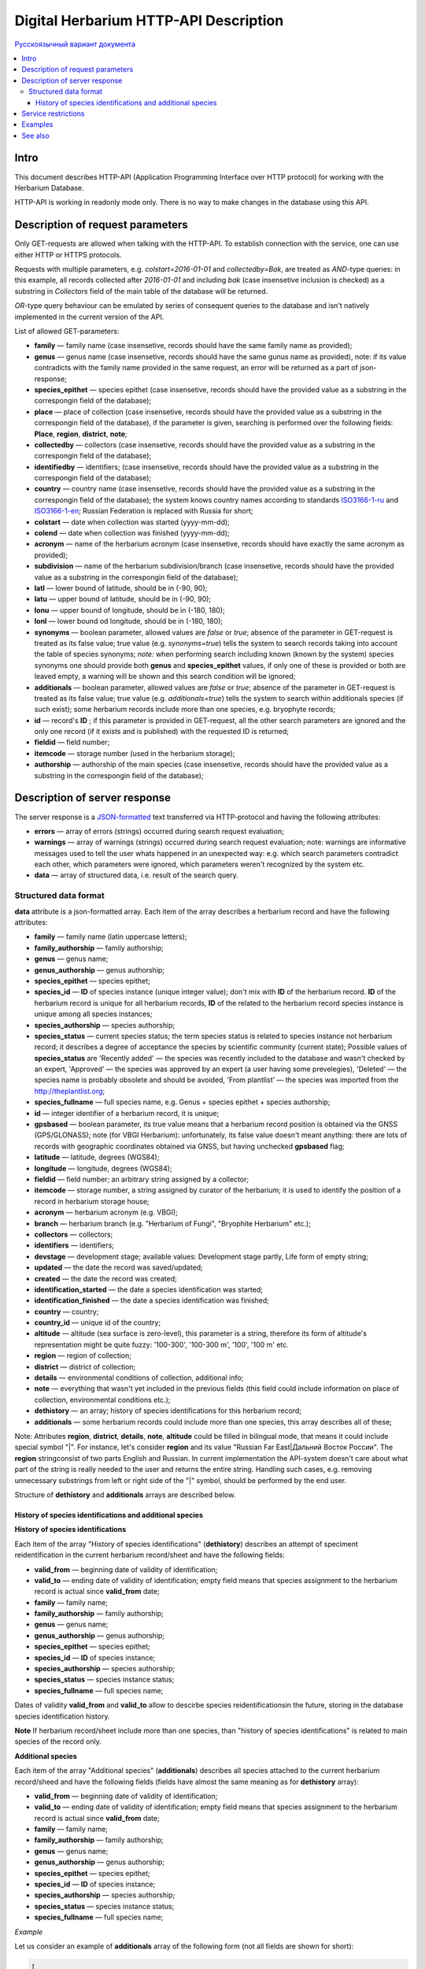 ======================================
Digital Herbarium HTTP-API Description
======================================

`Русскоязычный вариант документа`_

.. _Русскоязычный вариант документа: https://github.com/VBGI/herbs/blob/master/herbs/docs/httpapi/ru/http_api.rst


.. contents:: :local:

.. |---| unicode:: U+2014  .. em dash

.. |--| unicode:: U+2013   .. en dash


Intro
-----

This document describes HTTP-API (Application Programming Interface over HTTP protocol) for working with the Herbarium Database.

HTTP-API is working in readonly mode only. There is no way to make changes in the database using this API.


Description of request parameters
---------------------------------

Only GET-requests are allowed when talking with the HTTP-API. To establish connection with the service,
one can use either HTTP or HTTPS protocols.

Requests with multiple parameters, e.g. `colstart=2016-01-01` and `collectedby=Bak`, are treated as `AND`-type queries:
in this example, all records collected after `2016-01-01` and including `bak` (case insensetive inclusion is checked) as a substring in `Collectors` field of the main table of the database will be returned.


`OR`-type query behaviour can be emulated by series of consequent queries to the database and isn't natively implemented
in the current version of the API.

List of allowed GET-parameters:

- **family** |---| family name (case insensetive, records should have the same family name as provided);

- **genus** |---|  genus name (case insensetive, records should have the same gunus name as provided), note: if its value contradicts with the family name provided in the same request, an error will be returned as a part of json-response;
- **species_epithet** |---| species epithet (case insensetive, records should have the provided value as a substring in the correspongin field of the database);
- **place** |---|  place of collection (case insensetive, records should have the provided value as a substring in the correspongin field of the database), if the parameter is given, searching is performed over the following fields: **Place**, **region**, **district**, **note**;
- **collectedby** |---| collectors (case insensetive, records should have the provided value as a substring in the correspongin field of the database);
- **identifiedby** |---| identifiers; (case insensetive, records should have the provided value as a substring in the correspongin field of the database);
- **country** |---| country name (case insensetive, records should have the provided value as a substring in the correspongin field of the database); the system knows country names according to standards ISO3166-1-ru_ and ISO3166-1-en_; Russian Federation is replaced with Russia for short;
- **colstart** |---| date when collection was started (yyyy-mm-dd);
- **colend** |---|  date when collection was finished (yyyy-mm-dd);
- **acronym** |---| name of the herbarium acronym (case insensetive, records should have exactly the same acronym as provided);
- **subdivision** |---| name of the herbarium subdivision/branch (case insensetive, records should have the provided value as a substring in the correspongin field of the database);
- **latl** |---| lower bound of latitude, should be in (-90, 90);
- **latu** |---| upper bound of latitude, should be in (-90, 90);
- **lonu** |---| upper bound of longitude, should be in (-180, 180);
- **lonl** |---| lower bound od longitude, should be in (-180, 180);
- **synonyms** |---| boolean parameter, allowed values are `false` or `true`; absence of the parameter in GET-request is treated as its false value; true value (e.g. `synonyms=true`) tells the system to search records taking into account the table of species synonyms; *note:* when performing search including known (known by the system) species synonyms one should provide both **genus** and **species_epithet** values, if only one of these is provided or both are leaved empty, a warning will be shown and this search condition will be ignored;
  
- **additionals** |---| boolean parameter, allowed values are `false` or `true`; absence of the parameter in GET-request is treated as its false value; true value (e.g. `additionals=true`) tells the system to search within additionals species (if such exist); some herbarium records include more than one species, e.g. bryophyte records;
- **id** |---| record's **ID** ; if this parameter is provided in GET-request, all the other search parameters are ignored and the only one record (if it exists and is published)  with the requested ID is returned;
- **fieldid** |---| field number;
- **itemcode** |---| storage number (used in the herbarium storage);
- **authorship** |---| authorship of the main species (case insensetive, records should have the provided value as a substring in the correspongin field of the database);

.. _ISO3166-1-en: https://en.wikipedia.org/wiki/ISO_3166-1
.. _ISO3166-1-ru: https://ru.wikipedia.org/wiki/ISO_3166-1


Description of server response
------------------------------

The server response is a `JSON-formatted`_ text transferred via HTTP-protocol and having the following attributes:

.. _JSON-formatted: http://www.json.org

- **errors** |---| array of errors (strings) occurred during search request evaluation;
- **warnings** |---| array of warnings (strings) occurred during search request evaluation; note: warnings are informative messages used to tell the user whats happened in an unexpected way: e.g. which search parameters contradict each other, which parameters were ignored, which parameters weren't recognized by the system etc.
- **data** |---| array of structured data, i.e. result of the search query.


Structured data format
~~~~~~~~~~~~~~~~~~~~~~

**data** attribute is a json-formatted array. Each item of the array describes a herbarium record and have the following attributes:

- **family** |---| family name (latin uppercase letters); 
- **family_authorship** |---| family authorship; 
- **genus** |---| genus name;
- **genus_authorship** |---| genus authorship;
- **species_epithet** |---| species epithet;
- **species_id** |---| **ID** of species instance (unique integer value); 
  don't mix with **ID** of the herbarium record. **ID**  of the herbarium record is unique for all herbarium records, **ID** of the related to the herbarium record species instance is unique among all species instances;
  
- **species_authorship** |---| species authorship;
- **species_status** |---| current species status; the term species status is related to species instance not herbarium record; it describes a degree of acceptance the species by scientific community (current state); Possible values of **species_status** are 'Recently added' |---| the species was recently included to the database and wasn't checked by an expert, 'Approved' |---| the species was approved by an expert (a user having some prevelegies), 'Deleted' |---| the species name is probably obsolete and should be avoided, 'From plantlist' |---| the species was imported from the http://theplantlist.org;
- **species_fullname** |---| full species name, e.g. Genus + species epithet + species authorship;
- **id** |---| integer identifier of a herbarium record, it is unique;
- **gpsbased** |---| boolean parameter, its true value means that a herbarium record position is obtained via the GNSS (GPS/GLONASS); note (for VBGI Herbarium): unfortunately, its false value doesn't meant anything: there are lots of records with geographic coordinates obtained via GNSS, but having unchecked **gpsbased** flag; 
- **latitude** |---|  latitude, degrees (WGS84);
- **longitude** |---| longitude, degrees (WGS84);
- **fieldid** |---| field number; an arbitrary string assigned by a collector;
- **itemcode** |---| storage number, a string assigned by curator of the herbarium; it is used to identify the position of a record in herbarium storage house;
- **acronym** |---| herbarium acronym (e.g. VBGI);
- **branch** |---| herbarium branch (e.g. "Herbarium of Fungi", "Bryophite Herbarium" etc.);
- **collectors** |---| collectors;
- **identifiers** |---| identifiers;
- **devstage** |---| development stage; available values: Development stage partly, Life form of empty string;
- **updated** |---| the date the record was saved/updated;
- **created** |---|  the date the record was created;
- **identification_started** |---| the date a species identification was stаrted;
- **identification_finished** |---| the date a species identification was finished; 
- **country** |---|  country;
- **country_id** |---| unique id of the country;
- **altitude** |---| altitude (sea surface is zero-level), this parameter is a string, therefore its form of altitude's representation might be quite fuzzy: '100-300', '100-300 m', '100', '100 m' etc.
- **region** |---|  region of collection;
- **district** |---| district of collection;
- **details** |---| environmental conditions of collection, additional info;
- **note** |---| everything that wasn't yet included in the previous fields (this field could include information on place of collection, environmental conditions etc.);
- **dethistory** |---| an array; history of species identifications for this herbarium record;
- **additionals** |---| some herbarium records could include more than one species, this array describes all of these;
  

Note: Attributes **region**, **district**, **details**, **note**, **altitude** could be filled in bilingual mode, that means it could include special symbol "|". For instance, let's consider **region** and its value "Russian Far East|Дальний Восток России". The **region** stringconsist of two parts English and Russian. In current implementation the API-system doesn't care about what part of the string is really needed to the user and returns the entire string. Handling such cases, e.g. removing unnecessary substrings from left or right side of the "|" symbol, should be performed by the end user.


Structure of **dethistory** and **additionals** arrays are described below.


History of species identifications and additional species
`````````````````````````````````````````````````````````

**History of species identifications**

Each item of the array "History of species identifications" (**dethistory**)
describes an attempt of speciment reidentification in the current herbarium record/sheet
and have the following fields:

- **valid_from** |---| beginning date of validity of identification;
- **valid_to** |---| ending date of validity of identification; empty field means that species assignment to the herbarium record is actual since **valid_from** date;
- **family** |---| family name;
- **family_authorship** |---| family authorship;
- **genus** |---| genus name;
- **genus_authorship** |---| genus authorship;
- **species_epithet** |---| species epithet;
- **species_id** |---| **ID** of species instance; 
- **species_authorship** |---| species authorship;
- **species_status** |---|  species instance status;
- **species_fullname** |---| full species name;

Dates of validity **valid_from** and **valid_to** allow to descirbe species reidentificationsin the future, storing in the database species identification history.


**Note**  If herbarium record/sheet include more than one species, than "history of species identifications" is related to main species of the record only.


**Additional species**

Each item of the array "Additional species" (**additionals**)
describes all species attached to the current herbarium record/sheed
and have the following fields (fields have almost the same meaning as for **dethistory** array):

- **valid_from** |---| beginning date of validity of identification;
- **valid_to** |---| ending date of validity of identification; empty field means that species assignment to the herbarium record is actual since **valid_from** date;
- **family** |---| family name;
- **family_authorship** |---| family authorship;
- **genus** |---| genus name;
- **genus_authorship** |---| genus authorship;
- **species_epithet** |---| species epithet;
- **species_id** |---| **ID** of species instance; 
- **species_authorship** |---| species authorship;
- **species_status** |---|  species instance status;
- **species_fullname** |---| full species name;

*Example*

Let us consider an example of **additionals** array  of the following form (not all fields are shown for short):

.. code:: Python

    [
    {'genus': 'Quercus', 'species_epithet': 'mongolica', ... ,'valid_from': '2015-05-05', 'valid_to': '2016-01-01'},
    {'genus': 'Quercus', 'species_epithet': 'dentata', ... ,'valid_from': '2016-01-01', 'valid_to': ''},
    {'genus': 'Betula', 'species_epithet': 'manshurica', ... ,'valid_from': '2015-05-05', 'valid_to': ''},
    {'genus': 'Betula', 'species_epithet': 'davurica', ... ,'valid_from': '2015-05-05', 'valid_to': ''},
    ]

Inetpretation:

So, if today is 2015, 1 Sept, than the array includes 
*Quercus mongolica*, *Betula manshurica* and *Betula davurica*, but *Quercus dentata* should be treated
as out-of-date for this date.

If today is 2017, e.g. 1 Jan 2017, than out-of-date status should be assigned to *Quercus mongolica*, 
and, therefore, actual set of species includes 
*Quercus dentata*, *Betula manshurica* и *Betula davurica*.


**Note:** The array  "Additional species" should include complimentary (additional) species to the main species of the herbarium sheet/record only; the main species should never be duplicated in the additional species array.


Service restrictions
--------------------

Due to each HTTP-request to the service could lead to transferring big amount of data,
there are some restrictions on creating such long running keep-alive HTTP-connections.

The number of allowed simultaneous connections to the service is determined by
JSON_API_SIMULTANEOUS_CONN_ value.

.. _JSON_API_SIMULTANEOUS_CONN:  https://github.com/VBGI/herbs/blob/master/herbs/conf.py

When the number of simultaneous connections is exceeded, the server don't evaluate
search requests, but an error message  is returned.

This behaviour isn't related with the search-by-id queries. 
This type of query is evaluated quickly and have no special restrictions.

Unpublished records are ignored when do searching. 

Attempt to get data for unpublished record by its **ID** leads to an error message.



Examples
--------

To get tested with the service, just build an search request using your web-browser (follow the links below):

http://botsad.ru/hitem/json/?genus=riccardia&collectedby=bakalin

Follow through the link will lead to json-response that includes all known (and published) herbarium records with genus *Riccardia* and collected by `bakalin`.


Searching by **ID** (`colstart` will be ignored):

http://botsad.ru/hitem/json?id=500&colstart=2016-01-01

http://botsad.ru/hitem/json?id=44

http://botsad.ru/hitem/json?id=5


See also
--------

Links to docs ... not yet created

